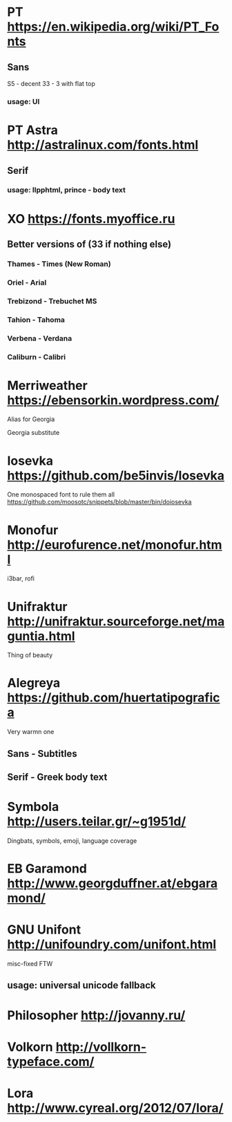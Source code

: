 * PT               https://en.wikipedia.org/wiki/PT_Fonts
** Sans
  S5 - decent
  3З - 3 with flat top
*** usage: UI
* PT Astra         http://astralinux.com/fonts.html
** Serif
*** usage: llpphtml, prince - body text
* XO               https://fonts.myoffice.ru
** Better versions of (3З if nothing else)
*** Thames     - Times (New Roman)
*** Oriel      - Arial
*** Trebizond  - Trebuchet MS
*** Tahion     - Tahoma
*** Verbena    - Verdana
*** Caliburn   - Calibri
* Merriweather     https://ebensorkin.wordpress.com/
  Alias for Georgia

  Georgia substitute
* Iosevka          https://github.com/be5invis/Iosevka
  One monospaced font to rule them all
  https://github.com/moosotc/snippets/blob/master/bin/doiosevka
* Monofur          http://eurofurence.net/monofur.html
  i3bar, rofi
* Unifraktur       http://unifraktur.sourceforge.net/maguntia.html
  Thing of beauty
* Alegreya         https://github.com/huertatipografica
  Very warmn one
** Sans - Subtitles
** Serif - Greek body text
* Symbola          http://users.teilar.gr/~g1951d/
  Dingbats, symbols, emoji, language coverage
* EB Garamond      http://www.georgduffner.at/ebgaramond/
* GNU Unifont      http://unifoundry.com/unifont.html
  misc-fixed FTW
** usage: universal unicode fallback
* Philosopher      http://jovanny.ru/
* Volkorn          http://vollkorn-typeface.com/
* Lora             http://www.cyreal.org/2012/07/lora/
